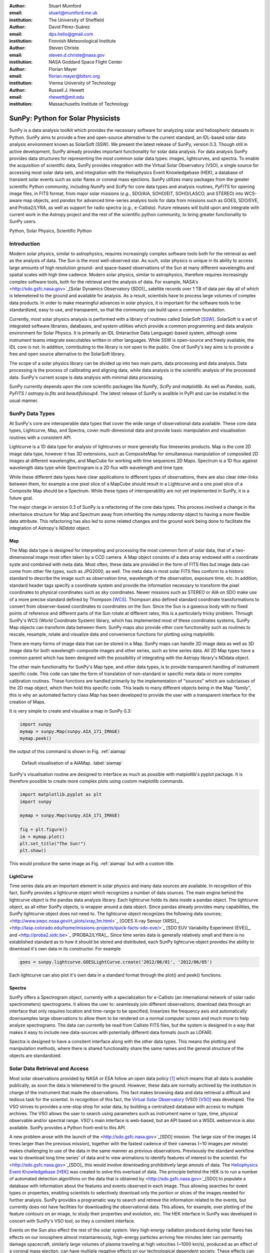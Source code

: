 :author: Stuart Mumford
:email: stuart@mumford.me.uk
:institution: The University of Sheffield

:author: David Pérez-Suárez
:email: dps.helio@gmail.com
:institution: Finnnish Meteorological Institute

:author: Steven Christe
:email: steven.d.christe@nasa.gov
:institution: NASA Goddard Space Flight Center

:author: Florian Mayer
:email: florian.mayer@bitsrc.org
:institution: Vienna University of Technology

:author: Russell J. Hewett
:email: rhewett@mit.edu
:institution: Massachusetts Institute of Technology

===================================
 SunPy: Python for Solar Physicists
===================================

.. class:: abstract

SunPy is a data analysis toolkit which provides the necessary software for analyzing solar and heliospheric datasets in Python. 
SunPy aims to provide a free and open-source alternative to the current standard, an IDL-based solar data analysis environment known as SolarSoft (SSW). 
We present the latest release of SunPy, version  0.3. 
Though still in active development, SunPy already provides important functionality for solar data analysis. 
For data analysis SunPy provides data structures for representing the most common solar data types: images, lightcurves, and spectra. 
To enable the acquisition of scientific data, SunPy provides integration with the Virtual Solar Observatory (VSO), a single source for accessing most solar data sets, and integration with the Heliophysics Event Knowledgebase (HEK), a database of transient solar events such as solar flares or coronal mass ejections. 
SunPy utilizes many packages from the greater scientific Python community, including `NumPy` and `SciPy` for core data types and analysis routines, `PyFITS` for opening image files, in FITS format, from major solar missions (*e.g.*, SDO/AIA, SOHO/EIT, SOHO/LASCO, and STEREO) into WCS-aware map objects, and `pandas` for advanced time-series analysis tools for  data from missions such as GOES, SDO/EVE, and Proba2/LYRA, as well as support for radio spectra (*e.g.*, e-Callisto). 
Future releases will build upon and integrate with current work in the Astropy project and the rest of the scientific python community, to bring greater functionality to SunPy users.

.. class:: keywords

   Python, Solar Physics, Scientific Python

Introduction
============

Modern solar physics, similar to astrophysics, requires increasingly complex software tools both for the retrieval as well as the analysis of data. 
The Sun is the most well-observed star. 
As such, solar physics is unique in its ability to access large amounts of high resolution ground- and space-based observations of the Sun at many different wavelengths and spatial scales with high time cadence. 
Modern solar physics, similar to astrophysics, therefore requires increasingly complex software tools, both for the retrieval and  the analysis of data. 
For example, NASA's <http://sdo.gsfc.nasa.gov>`_[Solar Dynamics Observatory (SDO)]_ satellite records over 1 TB of data per day all of which is telemetered to the ground and available for analysis. 
As a result, scientists have to process large volumes of complex data products. 
In order to make meaningful advances in solar physics, it is important for the software tools to be standardized, easy to use, and transparent, so that the community can build upon a common foundation.

Currently, most solar physics analysis is performed with a library of routines called SolarSoft [SSW]_. 
SolarSoft is a set of integrated software libraries, databases, and system utilities which provide a common programming and data analysis environment for Solar Physics. 
It is primarily an IDL (Interactive Data Language)-based system, although some instrument teams integrate executables written in other languages. 
While SSW is open-source and freely available, the IDL core is not. 
In addition, contributing to the library is not open to the public. 
One of SunPy's key aims is to provide a free and open source alternative to the SolarSoft library.

The scope of a solar physics library can be divided up into two main parts, data processing and data analysis.
Data processing is the process of calibrating and aligning data, while data analysis is the scientific analysis of the processed data.
SunPy's current scope is data analysis with minimal data processing.

SunPy currently depends upon the core scientific packages like `NumPy`, `SciPy` and `matplotlib`. 
As well as `Pandas`, `suds`, `PyFITS` / `astropy.io.fits` and `beautifulsoup4`.
The latest release of SunPy is avalible in PyPI and can be installed in the usual manner.

SunPy Data Types
================

At SunPy's core are interoperable data types that cover the wide range of observational data available. 
These core data types, Lightcurve, Map, and Spectra, cover multi-dimesional data and provide basic manipulation and visualisation routines with a consistent API. 

Lightcurve is a 1D data type for analysis of lightcurves or more generally flux timeseries products.
Map is the core 2D image data type, however it has 3D extensions, such as CompositeMap for simultaneous manipulation of composited 2D images at different wavelengths, and MapCube for working with time sequences 2D Maps. 
Spectrum is a 1D flux against wavelength data type while Spectrogram is a 2D flux with wavelength and time type.

While these different data types have clear applications to different types of observations, there are also clear inter-links between them, for example a one pixel slice of a MapCube should result in a Lightcurve and a one pixel slice of a Composite Map should be a Spectrum. 
While these types of interoperability are not yet implemented in SunPy, it is a future goal.

The major change in version 0.3 of SunPy is a refactoring of the core data types.
This process involved a change in the inheritance structure for Map and Spectrum away from inheriting the `numpy.ndarray` object to having a more flexible data attribute.
This refactoring has also led to some related changes and the ground work being done to facilitate the integration of Astropy's `NDdata` object.

Map
---

The Map data type is designed for interpreting and processing the most common form of solar data, that of a two-dimensional image most often taken by a CCD camera. 
A Map object consists of a data array endowed with a coordinate syste and combined with meta data. 
Most often, these data are provided in the form of FITS files but image data can come from other file types, such as JPG2000, as well.
The meta data in most solar FITS files conform to a historic standard to describe the image such as observation time, wavelength of the observation, exposure time, etc. 
In addition, standard header tags specify a coordinate system and provide the information necessary to transform the pixel coordinates to physical coordinates such as sky coordinates. 
Newer missions such as STEREO or AIA on SDO make use of a more precise standard defined by Thompson [WCS]_. 
Thompson also defined standard coordinate transformations to convert from observer-based coordinates to coordinates on the Sun. 
Since the Sun is a gaseous body with no fixed points of reference and different parts of the Sun rotate at different rates, this is a particularly tricky problem. 
Through SunPy's WCS (World Coordinate System) library, which has implemented most of these coordinates systems, SunPy Map objects can transform data between them. 
SunPy maps also provide other core functionality such as routines to rescale, resample, rotate and visualize data and convenience functions for plotting using matplotlib.

There are many forms of image data that can be stored in a Map.
SunPy maps can handle 2D image data as well as 3D image data for both wavelength-composite images and other series, such as time series data.
All 2D Map types have a common parent which has been designed with the possibility of integrating with the Astropy library's NDdata object.

The other main functionality for SunPy's Map type, and other data types, is to provide transparent handling of instrument specific code.
This code can take the form of translation of non-standard or specific meta data or more complex calibration routines.
These functions are handled primarily by the implementation of "sources" which are subclasses of the 2D map object, which then hold this specific code.
This leads to many different objects being in the Map "family", this is why an automated factory class `Map` has been developed to provide the user with a transparent interface for the creation of Maps. 

It is very simple to create and visualise a map in SunPy 0.3:

.. code-block:: python
    
    import sunpy
    mymap = sunpy.Map(sunpy.AIA_171_IMAGE)
    mymap.peek()

the output of this command is shown in Fig. :ref:`aiamap`

.. figure:: plotting_ex1.png

   Default visualisation of a AIAMap. :label:`aiamap`

SunPy's visualisation routine are designed to interface as much as possible with matplotlib's pyplot package.
It is therefore possible to create more complex plots using custom matplotlib commands.

.. code-block:: python
    
    import matplotlib.pyplot as plt
    import sunpy
    
    mymap = sunpy.Map(sunpy.AIA_171_IMAGE)
    
    fig = plt.figure()
    im = mymap.plot()
    plt.set_title("The Sun!")
    plt.show()

This would produce the same image as Fig. :ref:`aiamap` but with a custom title.

LightCurve
----------

Time series data are an important element in solar physics and many data sources are
available. In recognition of this fact, SunPy provides a lightcurve object which recognizes a number of data sources. The main engine behind the lightcurve object is the pandas data analysis library. Each lightcurve holds its data inside a pandas object. The 
lightcurve object, as all other SunPy objects, is wrapper around a data object. Since pandas already provides many capabilities, the SunPy lightcurve object does not need to.
The lightcurve object recognizes the following data sources; <http://www.swpc.noaa.gov/rt_plots/xray_1m.html>`_ [GOES X-ray Sensor (XRS)]_, <http://lasp.colorado.edu/home/missions-projects/quick-facts-sdo-eve/>`_ [SDO EUV Variability Experiment (EVE)]_,  and <http://proba2.sidc.be>`_ [PROBA2/LYRA]_. 
Since time series data is generally relatively small and there is no established standard as to how it should be stored and distributed, each SunPy lightcurve object provides the ability to download it's own data in its constructor. For example

.. code-block:: python

    goes = sunpy.lightcurve.GOESLightCurve.create('2012/06/01', '2012/06/05')

Each lightcurve can also plot it's own data in a standard format through the plot() and peek() functions. 

Spectra
-------

SunPy offers a Spectrogram object, currently with a specialization for e-Callisto (an international network of solar radio spectrometers) spectrograms.
It allows the user to: seamlessly join different observations; download data through an interface that only requires location and time-range to be specified; linearizes the frequency axis and automatically downsamples large observations to allow them to be rendered on a normal computer screen and much more to help analyze spectrograms.
The data can currently be read from Callisto FITS files, but the system is designed in a way that makes it easy to include new data-sources with potentially different data formats (such as LOFAR).

Spectra is designed to have a consitent interface along with the other data types.
This means the plotting and manipulation methods, where there is shared functionality share the same names and the general structure of the objects are standardized.

Solar Data Retrieval and Access
===============================

Most solar observations provided by NASA or ESA follow an open data policy [#]_ which means that all data is available publically, as soon the data is telemetered to the ground. 
However, these data are normally archived by the institution in charge of the instrument that made the observations. 
This fact makes browsing data and data retrieval a difficult and tedious task for the scientist. 
In recognition of this fact, the `Virtual Solar Observatory <http://virtualsolar.org>`_ (VSO) [VSO]_ was developed. 
The VSO strives to provides a one-stop shop for solar data, by building a centralized database with access to multiple archives. 
The VSO allows the user to search using parameters such as instrument name or type, time, physical observable and/or spectral range.  
VSO's main interface is web-based, but an API based on a WSDL webservice is also available. 
SunPy provides a Python front-end to this API.

A new problem arose with the launch of the <http://sdo.gsfc.nasa.gov>`_[SDO] mission.
The large size of the images (4 times larger than the previous mission), together with the fastest cadence of their cameras (~10 images per minute) makes challenging to use of the data in the same manner as previous observations.
Previsously the standard workflow was to download long time series' of data and to view animations to identify features of interest to the scientist.  
For <http://sdo.gsfc.nasa.gov>`_[SDO]_ this would involve downloading prohibitively large amouts of data.
The `Heliophysics Event Knowledgebase <http://www.lmsal.com/hek/>`_ [HEK]_ was created to solve this overload of data. 
The principle behind the HEK is to run a number of automated detection algorithms on the data that is obtained by <http://sdo.gsfc.nasa.gov>`_[SDO] to populate a database with information about the features and events observed in each image. 
Thus allowing searches for event types or properties, enabling scientists to selectively download only the portion or slices of the images needed for further analysis. 
SunPy provides a programatic way to search and retreve the information related to the events, but currently does not have facilities for downloading the observational data. 
This allows, for example, over plotting of the feature contours on an image, to study their properties and evolution, etc.
The HEK interface in SunPy was developed in concert with SunPy's VSO tool, so they a consitent interface.

Events on the Sun also effect the rest of the solar system.
Very high energy radiation produced during solar flares has effects on our ionosphere almost instantaneously, high-energy particles arriving few minutes later can permantly damage spacecraft, similarly large volumes of plasma traveling at high velocities (~1000 km/s), produced as an effect of a coronal mass ejection, can have multiple negative effects on our technological dependent society. 
These effects can be measured everywhere in the solar system, and the `HELiophysics Integrated Observatory <http://helio-vo.eu/>`_ [HELIO]_ has built a set of tools that helps to find where these events have been measured, taking into account the speed of the different events and the movement of planets and spacecraft within that timerange. 
HELIO includes 'Features' and 'Event' catalogues similar to what is offered by HEK, it also offers access to solar observations, like VSO, but enhanced with access to measurements of the environment at other planets and a propagation model to link any event with its origin or its effects. 
Each of these tools has an independent webservice, therefore they could be easily implemented as a set of independent tools. 
However, SunPy offers the opportunity to create a better implementation where the data retrieved could interact with the rest of SunPy's ecosystem. 
HELIO implementation on SunPy is on early development stages. 

Community
=========

One of SunPy's major advantages over its predecessors is that it is being developed as an open source community inside the wide and diverse general scientific python community. 
While the SolarSoft library is "open source" in terms of the code being freely available, most of the development takes individually and there is no clear process for contribution from outsiders. 
In addition to transitioning the solar physics communtity to Python, SunPy also aims to instill the prinicpals of open source development in the community.

The scientifc python community is much more established in other disciplines than it is in solar physics. 
SunPy is making use of existing scientific python projects, with deeper integration with projects like Astropy and scikit-image possible in the future. 
This collaboration is another strength that sets the scientific python community apart from other similar solutions.

SunPy has benefitiated greatly from Summer of Code schemes. 
During its first two years (2011, 2012), SunPy participated on the `ESA summer of code in space <http://sophia.estec.esa.int/socis2012/>`_ (SOCIS). 
This programme is inspired by `Google summer of code <https://developers.google.com/open-source/soc/>`_ (GSOC) and aims to raise the awareness of open source projects related to space, promote the `European Space Agency <http://www.esa.int/>`_ and to improve the existing space-related open-source software.
VSO implementation, and the first graphical user interface (GUI) were developed during these two summer programmes. 
In 2013 SunPy is also taking part on GSOC under the umbrella of the `Python Software Fundation <http://www.python.org/psf/>`_ (PSF).
We are looking forward to the advances this will bring to the capabilities and reach of the project through the work of our two students. 

SunPy has also benefited from fledgeling input from the solar physics community, for example the implementation of the e-Callisto spectrograph support was enabled by the `Astrophysics Research Group <http://physics.tcd.ie/Astrophysics/>`_ at `Trinity College Dublin <http://www.tcd.ie>`_. 
It is hoped that this kind of contribution from the solar physics community will become the driving force for the project once a core library is in place. 


Future
======

SunPy 0.3 provides an excellent, flexible base for future expansion of the project. 
The immediate goal for SunPy is to develop the project into a flexible package for data analysis and scientific application. 
While in the long term SunPy aims to become the defacto package for all solar physics data processing and analysis, to achive this goal it is required that SunPy gains more traction within the solar physics community. 
This is both to increase the user base and to attract new missions and instruments to adopt Python/SunPy for their data processing pipeline.



Based on recent work in the capabilities of AstroPy combined with the overlapping requirements of SunPy and AstroPy, future releases of SunPy will incorporate AstroPy-based functionality. The next release of SunPy will make use of the NDData type of Astropy which is built upon ndarray and combines metadata with arrays of data. The SunPy team would like to thank the organizers of SciPy for the opportunity to present on the SunPy project. 

References
==========
.. [VSO] F. Hill, et al. *The Virtual Solar Observatory A Resource for International Heliophysics Research*,
         Earth Moon and Planets, 104:315-330, April 2009. DOI: 10.1007/s11038-008-9274-7
         
.. [HEK] N. Hurlburt, et al. *Heliophysics Event Knowledgebase for the Solar Dynamics Observatory (SDO) and Beyond*,
         Solar Physics, 275:67-78, January 2012. DOI: 10.1007/s11207-010-9624-2 arXiv:1008.1291
         
.. [HELIO] D. Pérez-Suárez et al. *Studying Sun–Planet Connections Using the Heliophysics Integrated Observatory (HELIO)*
           Solar Physics, 280:603-621, October 2012. DOI: 10.1007/s11207-012-0110-x

.. [WCS] W. T. Thompson, *Coordinate systems for solar image data*, A&A 449, 791–803 (2006)

.. [SSW] S. L. Freeland, B. N. Handy, *Data Analysis with the SolarSoft System*, Solar Physics, v. 182, Issue 2, p. 497-500 (1998)

.. [#] All use of data comming from NASA mission from the Heliophysics Division followes a explicit `copyright and Rules of the Road <http://sdo.gsfc.nasa.gov/data/rules.php>`_.
